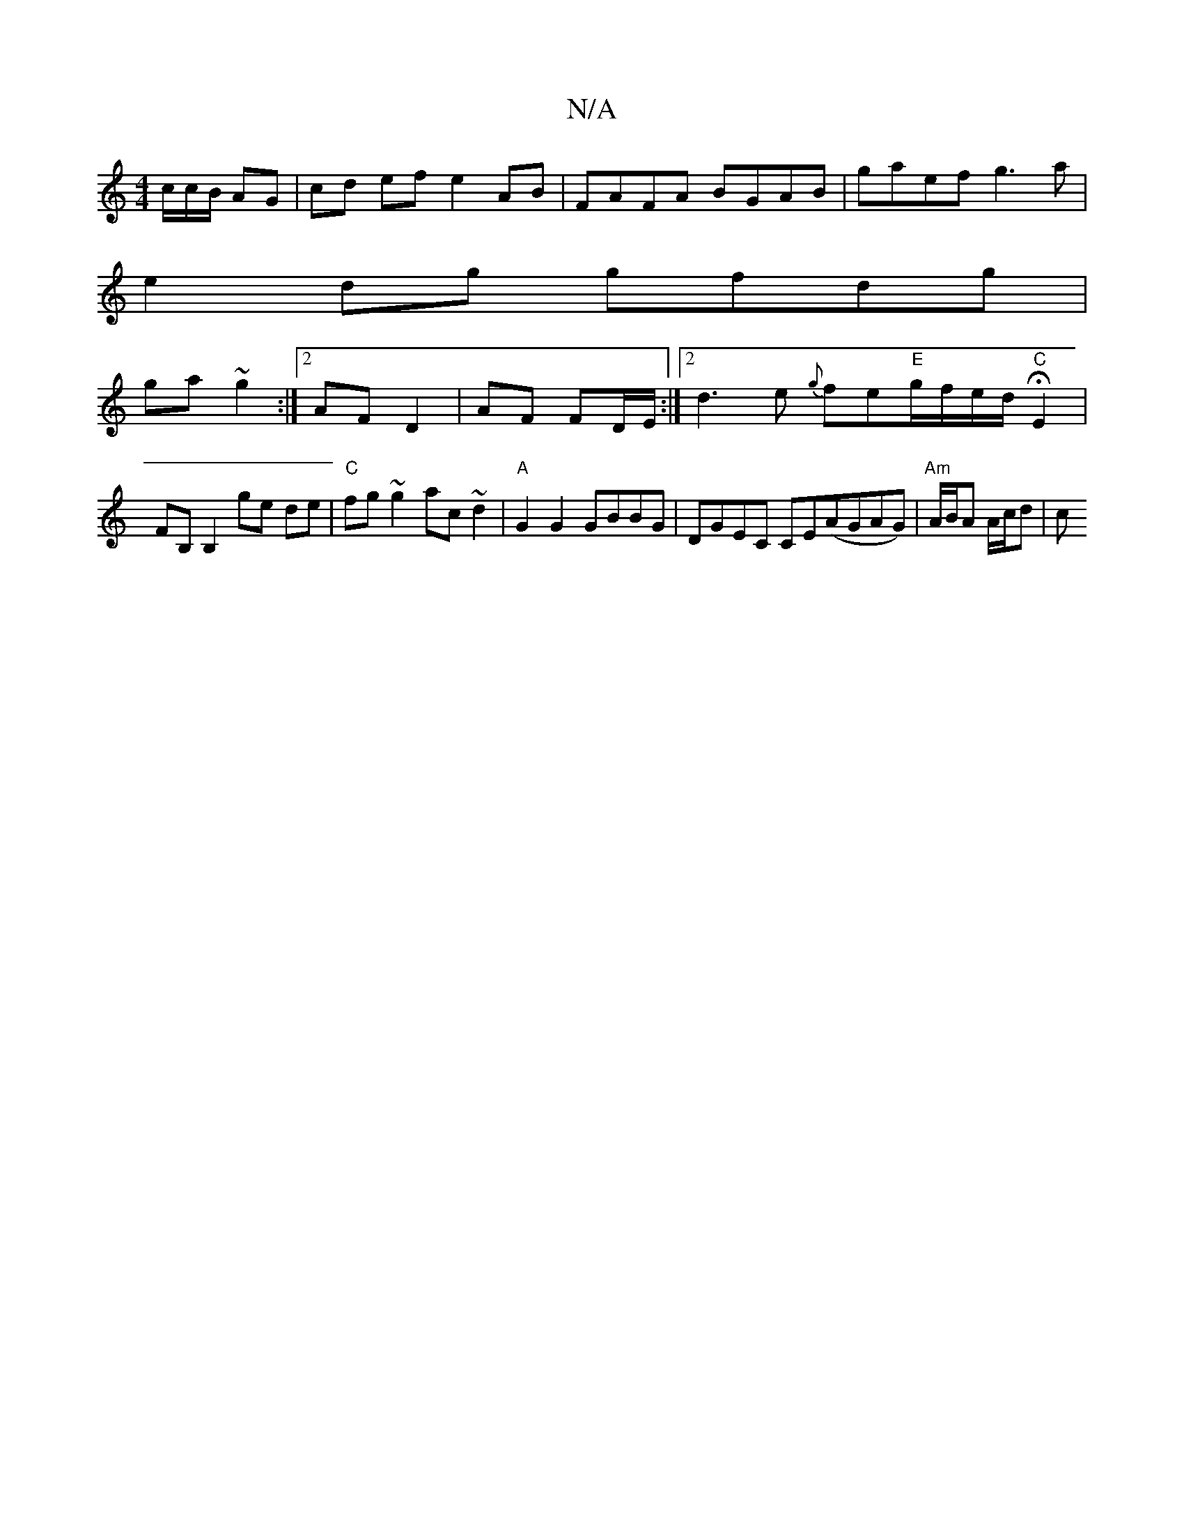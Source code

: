 X:1
T:N/A
M:4/4
R:N/A
K:Cmajor
/c/c/B/ AG|cd ef e2 AB| FAFA BGAB|gaef g3a |
e2dg gfdg|
ga~g2 :|2 AF D2 | AF FD/E/ :|2 d3 e {g}fe"E"g/f/e/d/ "C"HE2 | FB, B,2 ge de | "C" fg ~g2 ac~d2 | "A" G2G2 GBBG | DGEC CE(AGAG)|"Am"A/B/A A/c/d|c